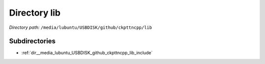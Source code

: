 .. _dir__media_lubuntu_USBDISK_github_ckpttncpp_lib:


Directory lib
=============


*Directory path:* ``/media/lubuntu/USBDISK/github/ckpttncpp/lib``

Subdirectories
--------------

- :ref:`dir__media_lubuntu_USBDISK_github_ckpttncpp_lib_include`




